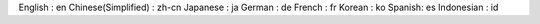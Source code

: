 English : en
Chinese(Simplified) : zh-cn
Japanese : ja
German : de
French : fr
Korean : ko
Spanish: es
Indonesian : id